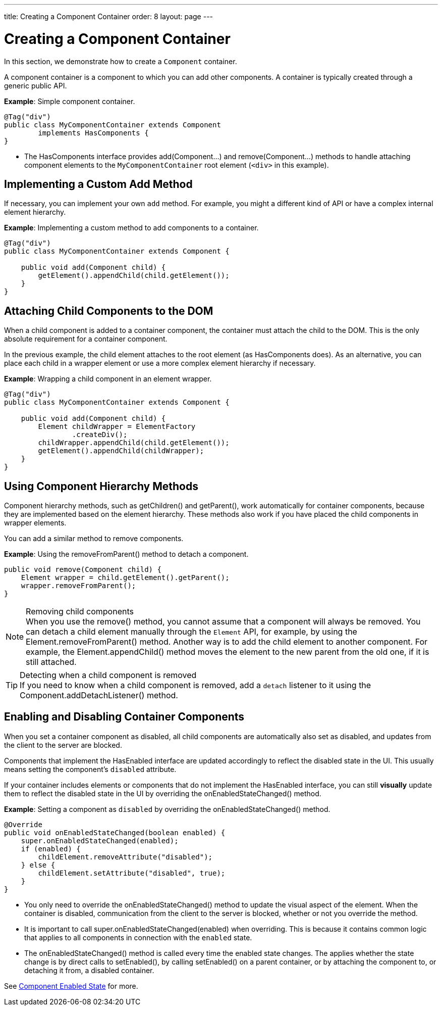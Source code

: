 ---
title: Creating a Component Container
order: 8
layout: page
---

= Creating a Component Container

In this section, we demonstrate how to create a `Component` container.

A component container is a component to which you can add other components.
A container is typically created through a generic public API.

*Example*: Simple component container.

[source,java]
----
@Tag("div")
public class MyComponentContainer extends Component
        implements HasComponents {
}
----

* The [interfacename]#HasComponents# interface provides [methodname]#add(Component...)# and [methodname]#remove(Component...)# methods to handle attaching component elements to the `MyComponentContainer` root element (`<div>` in this example).

== Implementing a Custom Add Method

If necessary, you can implement your own `add` method.
For example, you might a different kind of API or have a complex internal element hierarchy.

*Example*: Implementing a custom method to add components to a container.

[source,java]
----
@Tag("div")
public class MyComponentContainer extends Component {

    public void add(Component child) {
        getElement().appendChild(child.getElement());
    }
}
----

== Attaching Child Components to the DOM

When a child component is added to a container component, the container must attach the child to the DOM.
This is the only absolute requirement for a container component.

In the previous example, the child element attaches to the root element (as [interfacename]#HasComponents# does).
As an alternative, you can place each child in a wrapper element or use a more complex element hierarchy if necessary.

*Example*: Wrapping a child component in an element wrapper.

[source,java]
----
@Tag("div")
public class MyComponentContainer extends Component {

    public void add(Component child) {
        Element childWrapper = ElementFactory
                .createDiv();
        childWrapper.appendChild(child.getElement());
        getElement().appendChild(childWrapper);
    }
}
----

== Using Component Hierarchy Methods

Component hierarchy methods, such as [methodname]#getChildren()# and [methodname]#getParent()#, work automatically for container components, because they are implemented based on the element hierarchy.
These methods also work if you have placed the child components in wrapper elements.

You can add a similar method to remove components.

*Example*: Using the [methodname]#removeFromParent()# method to detach a component.

[source,java]
----
public void remove(Component child) {
    Element wrapper = child.getElement().getParent();
    wrapper.removeFromParent();
}
----

.Removing child components
[NOTE]
When you use the [methodname]#remove()# method, you cannot assume that a component will always be removed.
You can detach a child element manually through the `Element` API, for example, by using the [methodname]#Element.removeFromParent()# method.
Another way is to add the child element to another component.
For example, the [methodname]#Element.appendChild()# method moves the element to the new parent from the old one, if it is still attached.

.Detecting when a child component is removed
[TIP]
If you need to know when a child component is removed, add a `detach` listener to it using the [methodname]#Component.addDetachListener()# method.

== Enabling and Disabling Container Components

When you set a container component as disabled, all child components are automatically also set as disabled, and updates from the client to the server are blocked.

Components that implement the [interfacename]#HasEnabled# interface are updated accordingly to reflect the disabled state in the UI.
This usually means setting the component's `disabled` attribute.

If your container includes elements or components that do not implement the [interfacename]#HasEnabled# interface, you can still *visually* update them to reflect the disabled state in the UI by overriding the [methodname]#onEnabledStateChanged()# method.

*Example*: Setting a component as `disabled` by overriding the [methodname]#onEnabledStateChanged()# method.

[source,java]
----
@Override
public void onEnabledStateChanged(boolean enabled) {
    super.onEnabledStateChanged(enabled);
    if (enabled) {
        childElement.removeAttribute("disabled");
    } else {
        childElement.setAttribute("disabled", true);
    }
}
----
* You only need to override the [methodname]#onEnabledStateChanged()# method to update the visual aspect of the element.
When the container is disabled, communication from the client to the server is blocked, whether or not you override the method.
* It is important to call [methodname]#super.onEnabledStateChanged(enabled)# when overriding.
This is because it contains common logic that applies to all components in connection with the `enabled` state.
* The [methodname]#onEnabledStateChanged()# method is called every time the enabled state changes.
The applies whether the state change is by direct calls to [methodname]#setEnabled()#, by calling [methodname]#setEnabled()#
on a parent container, or by attaching the component to, or detaching it from, a disabled container.

See <<../components/enabled-state#,Component Enabled State>> for more.
